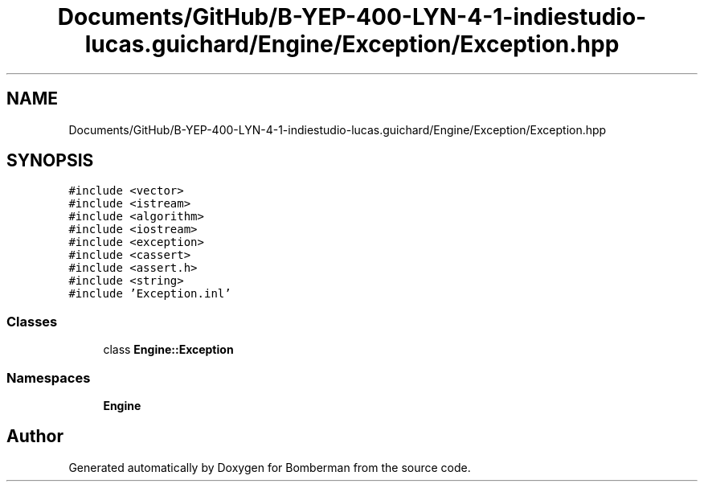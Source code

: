 .TH "Documents/GitHub/B-YEP-400-LYN-4-1-indiestudio-lucas.guichard/Engine/Exception/Exception.hpp" 3 "Mon Jun 21 2021" "Version 2.0" "Bomberman" \" -*- nroff -*-
.ad l
.nh
.SH NAME
Documents/GitHub/B-YEP-400-LYN-4-1-indiestudio-lucas.guichard/Engine/Exception/Exception.hpp
.SH SYNOPSIS
.br
.PP
\fC#include <vector>\fP
.br
\fC#include <istream>\fP
.br
\fC#include <algorithm>\fP
.br
\fC#include <iostream>\fP
.br
\fC#include <exception>\fP
.br
\fC#include <cassert>\fP
.br
\fC#include <assert\&.h>\fP
.br
\fC#include <string>\fP
.br
\fC#include 'Exception\&.inl'\fP
.br

.SS "Classes"

.in +1c
.ti -1c
.RI "class \fBEngine::Exception\fP"
.br
.in -1c
.SS "Namespaces"

.in +1c
.ti -1c
.RI " \fBEngine\fP"
.br
.in -1c
.SH "Author"
.PP 
Generated automatically by Doxygen for Bomberman from the source code\&.
